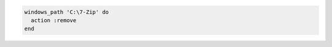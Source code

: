 .. This is an included how-to. 

.. To remove |7zip| from the system path:

.. code-block:: ruby

   windows_path 'C:\7-Zip' do
     action :remove
   end



